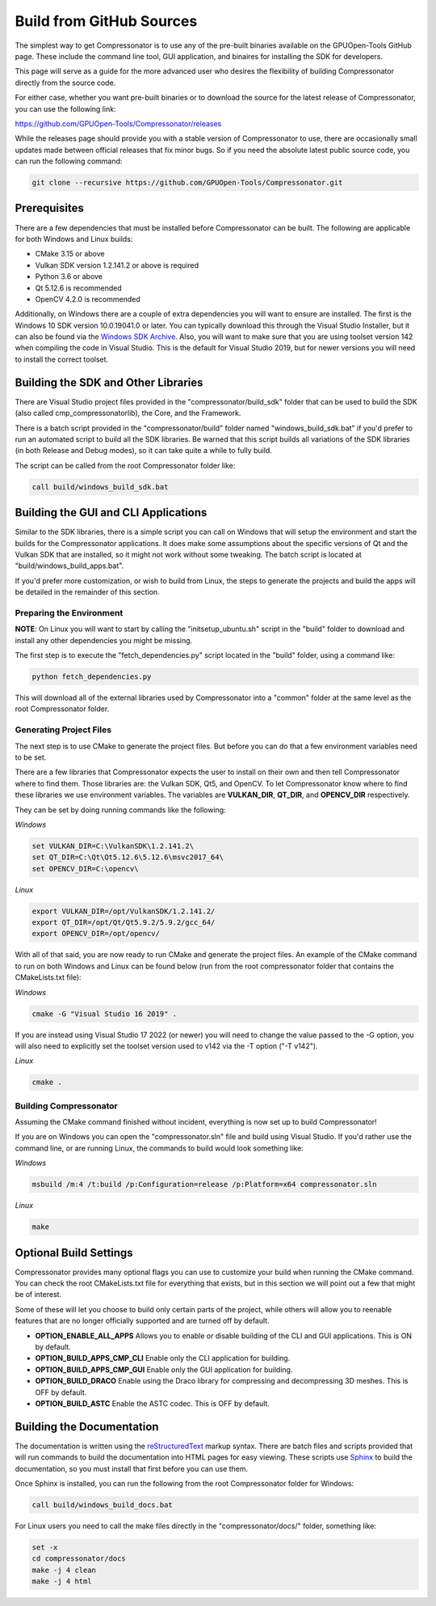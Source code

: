 Build from GitHub Sources
+++++++++++++++++++++++++

The simplest way to get Compressonator is to use any of the pre-built binaries available on the GPUOpen-Tools GitHub page.
These include the command line tool, GUI application, and binaires for installing the SDK for developers.

This page will serve as a guide for the more advanced user who desires the flexibility of building Compressonator directly from the source code.

For either case, whether you want pre-built binaries or to download the source for the latest release of Compressonator, you can use
the following link:

https://github.com/GPUOpen-Tools/Compressonator/releases

While the releases page should provide you with a stable version of Compressonator to use, there are occasionally small updates made
between official releases that fix minor bugs. So if you need the absolute latest public source code, you can run the following command:

.. code-block:: console

    git clone --recursive https://github.com/GPUOpen-Tools/Compressonator.git


Prerequisites
==============================================

There are a few dependencies that must be installed before Compressonator can be built. The following are applicable for both 
Windows and Linux builds:

- CMake 3.15 or above
- Vulkan SDK version 1.2.141.2 or above is required
- Python 3.6 or above
- Qt 5.12.6 is recommended
- OpenCV 4.2.0 is recommended

Additionally, on Windows there are a couple of extra dependencies you will want to ensure are installed. The first is the Windows 10 SDK
version 10.0.19041.0 or later. You can typically download this through the Visual Studio Installer, but it can also be found via the 
`Windows SDK Archive`_.
Also, you will want to make sure that you are using toolset version 142 when compiling the code in Visual Studio. This is the default for
Visual Studio 2019, but for newer versions you will need to install the correct toolset.

.. _Windows SDK Archive: https://developer.microsoft.com/en-us/windows/downloads/sdk-archive/

Building the SDK and Other Libraries
==============================================

There are Visual Studio project files provided in the "compressonator/build_sdk" folder that can be used to build the SDK
(also called cmp_compressonatorlib), the Core, and the Framework.

There is a batch script provided in the "compressonator/build" folder named "windows_build_sdk.bat" if you'd prefer to run an automated
script to build all the SDK libraries. Be warned that this script builds all variations of the SDK libraries (in both Release and Debug modes),
so it can take quite a while to fully build.

The script can be called from the root Compressonator folder like:

.. code-block:: console

    call build/windows_build_sdk.bat

Building the GUI and CLI Applications
==============================================================

Similar to the SDK libraries, there is a simple script you can call on Windows that will setup the environment and start the builds
for the Compressonator applications. It does make some assumptions about the specific versions of Qt and the Vulkan SDK that are installed,
so it might not work without some tweaking.  The batch script is located at "build/windows_build_apps.bat".

If you'd prefer more customization, or wish to build from Linux, the steps to generate the projects and build the apps will be detailed
in the remainder of this section.

Preparing the Environment
--------------------------

**NOTE**: On Linux you will want to start by calling the "initsetup_ubuntu.sh" script in the "build" folder to download and install any
other dependencies you might be missing.

The first step is to execute the "fetch_dependencies.py" script located in the "build" folder, using a command like:

.. code-block:: console

    python fetch_dependencies.py

This will download all of the external libraries used by Compressonator into a "common" folder at the same level as the root Compressonator
folder.

Generating Project Files
--------------------------

The next step is to use CMake to generate the project files. But before you can do that a few environment variables need to be set.

There are a few libraries that Compressonator expects the user to install on their own and then tell Compressonator where to find them. Those libraries are: the Vulkan SDK, Qt5, and OpenCV. To let Compressonator know where to find these libraries we use environment variables. The variables are **VULKAN_DIR**, **QT_DIR**, and **OPENCV_DIR** respectively.

They can be set by doing running commands like the following:

*Windows* 

.. code-block:: console

    set VULKAN_DIR=C:\VulkanSDK\1.2.141.2\
    set QT_DIR=C:\Qt\Qt5.12.6\5.12.6\msvc2017_64\
    set OPENCV_DIR=C:\opencv\

*Linux*

.. code-block:: console

    export VULKAN_DIR=/opt/VulkanSDK/1.2.141.2/
    export QT_DIR=/opt/Qt/Qt5.9.2/5.9.2/gcc_64/
    export OPENCV_DIR=/opt/opencv/


With all of that said, you are now ready to run CMake and generate the project files. An example of the CMake command to run on both
Windows and Linux can be found below (run from the root compressonator folder that contains the CMakeLists.txt file):

*Windows*

.. code-block:: console

    cmake -G "Visual Studio 16 2019" .

If you are instead using Visual Studio 17 2022 (or newer) you will need to change the value passed to the -G option, you will also need
to explicitly set the toolset version used to v142 via the -T option ("-T v142").

*Linux*

.. code-block:: console

    cmake .

Building Compressonator
--------------------------

Assuming the CMake command finished without incident, everything is now set up to build Compressonator!

If you are on Windows you can open the "compressonator.sln" file and build using Visual Studio. If you'd rather use the command line, or
are running Linux, the commands to build would look something like:

*Windows*

.. code-block:: console

    msbuild /m:4 /t:build /p:Configuration=release /p:Platform=x64 compressonator.sln

*Linux*

.. code-block:: console

    make

Optional Build Settings
==============================================

Compressonator provides many optional flags you can use to customize your build when running the CMake command. You can check the root
CMakeLists.txt file for everything that exists, but in this section we will point out a few that might be of interest.

Some of these will let you choose to build only certain parts of the project, while others will allow you to reenable features that are
no longer officially supported and are turned off by default.

- **OPTION_ENABLE_ALL_APPS** Allows you to enable or disable building of the CLI and GUI applications. This is ON by default.
- **OPTION_BUILD_APPS_CMP_CLI** Enable only the CLI application for building.
- **OPTION_BUILD_APPS_CMP_GUI** Enable only the GUI application for building.
- **OPTION_BUILD_DRACO** Enable using the Draco library for compressing and decompressing 3D meshes. This is OFF by default.
- **OPTION_BUILD_ASTC** Enable the ASTC codec. This is OFF by default.

Building the Documentation
==============================================================

The documentation is written using the reStructuredText_ markup syntax. There are batch files and scripts provided that will run commands
to build the documentation into HTML pages for easy viewing. These scripts use Sphinx_ to build the documentation, so you must install
that first before you can use them.

.. _reStructuredText: https://docutils.sourceforge.io/rst.html
.. _Sphinx: https://www.sphinx-doc.org/en/master/usage/installation.html

Once Sphinx is installed, you can run the following from the root Compressonator folder for Windows:

.. code-block:: console

    call build/windows_build_docs.bat

For Linux users you need to call the make files directly in the "compressonator/docs/" folder, something like:

.. code-block:: console

    set -x
    cd compressonator/docs
    make -j 4 clean
    make -j 4 html